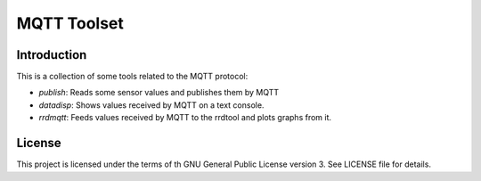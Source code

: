 ==============
 MQTT Toolset
==============

Introduction
============

This is a collection of some tools related to the MQTT protocol:

* `publish`: Reads some sensor values and publishes them by MQTT

* `datadisp`: Shows values received by MQTT on a text console.

* `rrdmqtt`: Feeds values received by MQTT to the rrdtool and plots
  graphs from it. 


License
=======

This project is licensed under the terms of th GNU General Public
License version 3. See LICENSE file for details.

